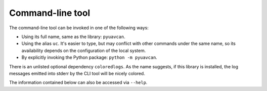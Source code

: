 .. _cli:

Command-line tool
=================

The command-line tool can be invoked in one of the following ways:

- Using its full name, same as the library: ``pyuavcan``.
- Using the alias ``uc``. It's easier to type, but may conflict with other commands under the same name,
  so its availability depends on the configuration of the local system.
- By explicitly invoking the Python package: ``python -m pyuavcan``.

There is an unlisted optional dependency ``coloredlogs``.
As the name suggests, if this library is installed, the log messages emitted into stderr by the CLI tool
will be nicely colored.

The information contained below can also be accessed via ``--help``.

.. computron-injection::
    :filename: synth/cli_help.py
